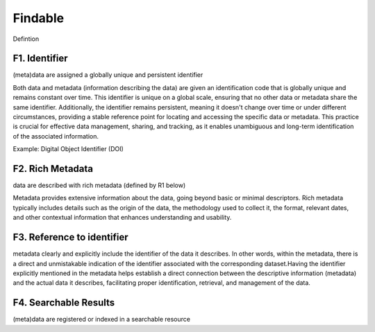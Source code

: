********************
Findable
********************

Defintion

F1. Identifier
=========

(meta)data are assigned a globally unique and persistent identifier 

Both data and metadata (information describing the data) are given an identification code that is globally unique
and remains constant over time. This identifier is unique on a global scale, ensuring that no other data or metadata
share the same identifier. Additionally, the identifier remains persistent, meaning it doesn't change over time or
under different circumstances, providing a stable reference point for locating and accessing the specific data or metadata.
This practice is crucial for effective data management, sharing, and tracking, as it enables unambiguous and long-term identification
of the associated information.

Example: Digital Object Identifier (DOI) 

F2. Rich Metadata
=========

data are described with rich metadata (defined by R1 below)

Metadata provides extensive information about the data, going beyond basic or minimal descriptors.
Rich metadata typically includes details such as the origin
of the data, the methodology used to collect it, the format, relevant dates, and other contextual
information that enhances understanding and usability.

F3. Reference to identifier
=========

metadata clearly and explicitly include the identifier of the data it describes.
In other words, within the metadata, there is a direct and unmistakable 
indication of the identifier associated with the corresponding dataset.Having the identifier explicitly
mentioned in the metadata helps establish a direct connection between the descriptive information (metadata) and the actual data it describes,
facilitating proper identification, retrieval, and management of the data.

F4. Searchable Results
=========

(meta)data are registered or indexed in a searchable resource
